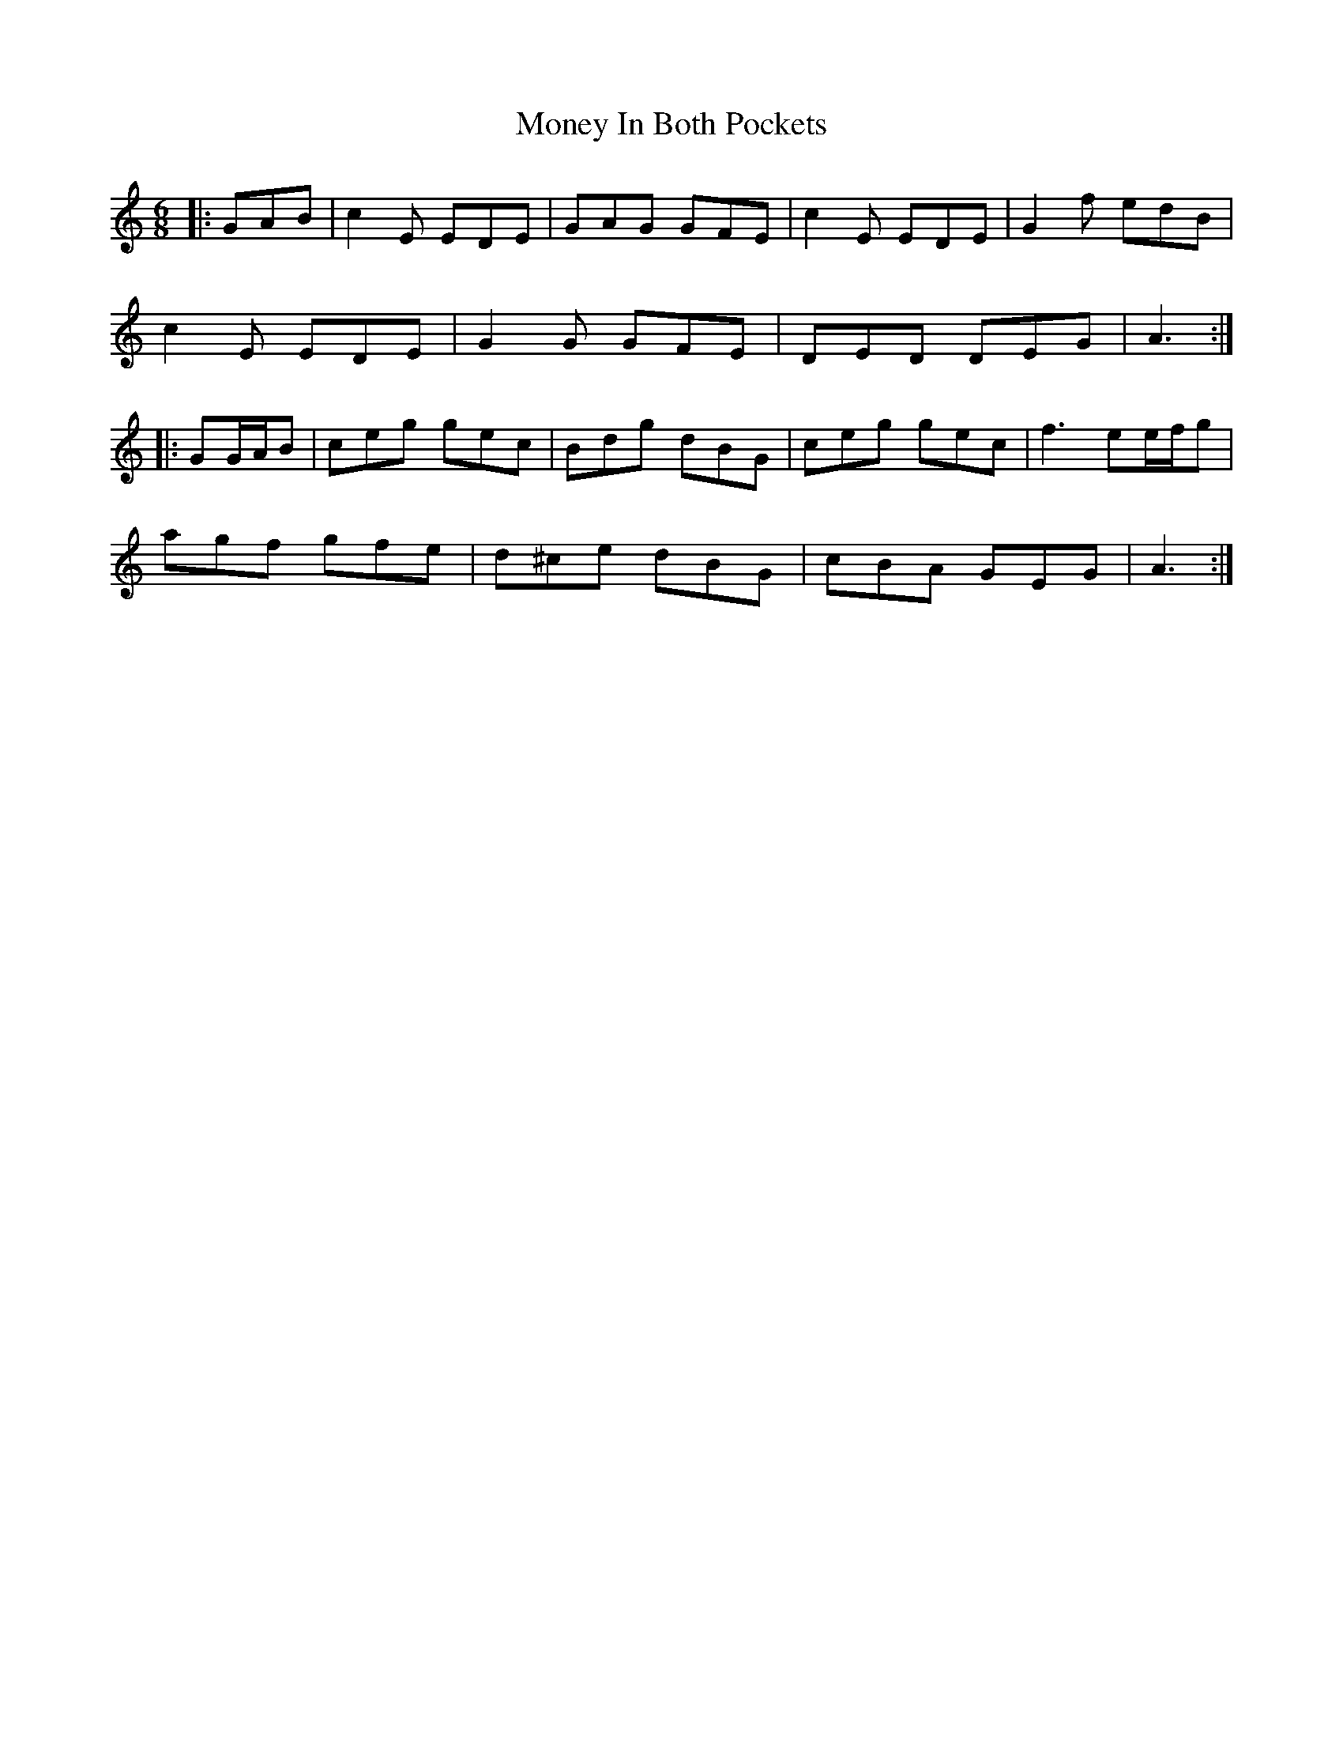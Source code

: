 X: 27561
T: Money In Both Pockets
R: jig
M: 6/8
K: Cmajor
|:GAB|c2 E EDE|GAG GFE|c2 E EDE|G2 f edB|
c2 E EDE|G2 G GFE|DED DEG|A3:|
|:GG/A/B|ceg gec|Bdg dBG|ceg gec|f3 ee/f/g|
agf gfe|d^ce dBG|cBA GEG|A3:|

